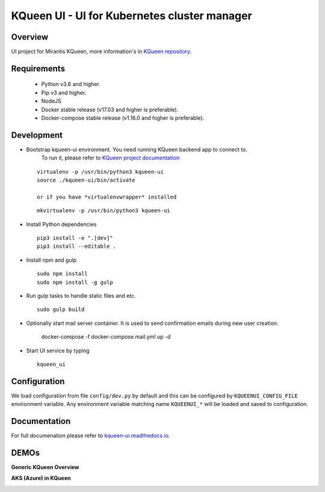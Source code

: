 KQueen UI - UI for Kubernetes cluster manager
=============================================

.. image:: https://travis-ci.org/Mirantis/kqueen-ui.svg?branch=master
    :target: https://travis-ci.org/Mirantis/kqueen-ui

.. image:: https://coveralls.io/repos/github/Mirantis/kqueen-ui/badge.svg?branch=master
    :target: https://coveralls.io/github/Mirantis/kqueen-ui?branch=master

.. image:: https://readthedocs.org/projects/kqueen-ui/badge/?version=latest
    :target: http://kqueen-ui.readthedocs.io/en/latest/

Overview
--------

UI project for Mirantis KQueen, more information's in `KQueen repository <https://github.com/Mirantis/kqueen>`_.


Requirements
------------


 -  Python v3.6 and higher.
 -  Pip v3 and higher.
 -  NodeJS
 -  Docker stable release (v17.03 and higher is preferable).
 -  Docker-compose stable release (v1.16.0 and higher is preferable).


Development
-----------

- Bootstrap kqueen-ui environment. You need running KQueen backend app to connect to.
   To run it, please refer to `KQueen project documentation <https://github.com/Mirantis/kqueen/blob/master/README.rst>`_

  ::

    virtualenv -p /usr/bin/python3 kqueen-ui
    source ./kqueen-ui/bin/activate

    or if you have *virtualenvwrapper* installed

  ::

    mkvirtualenv -p /usr/bin/python3 kqueen-ui

- Install Python dependencies

  ::

    pip3 install -e ".[dev]"
    pip3 install --editable .

- Install npm and gulp

  ::

    sudo npm install
    sudo npm install -g gulp

- Run gulp tasks to handle static files and etc.

  ::

    sudo gulp build

- Optionally start mail server container. It is used to send confirmation emails during new user creation.

    docker-compose -f docker-compose.mail.yml up -d

- Start UI service by typing

  ::

    kqueen_ui

Configuration
-------------

We load configuration from file ``config/dev.py`` by default and this
can be configured by ``KQUEENUI_CONFIG_FILE`` environment variable. Any
environment variable matching name ``KQUEENUI_*`` will be loaded and saved
to configuration.

Documentation
-------------

For full documenation please refer to
`kqueen-ui.readthedocs.io <http://kqueen-ui.readthedocs.io>`__.

DEMOs
-----

**Generic KQueen Overview**

.. image:: https://img.youtube.com/vi/PCAwCxPQc2A/0.jpg
   :target: https://www.youtube.com/watch?v=PCAwCxPQc2A&t=1s

**AKS (Azure) in KQueen**

.. image:: https://img.youtube.com/vi/xHydnJGcs2k/0.jpg
   :target: https://youtu.be/xHydnJGcs2k
